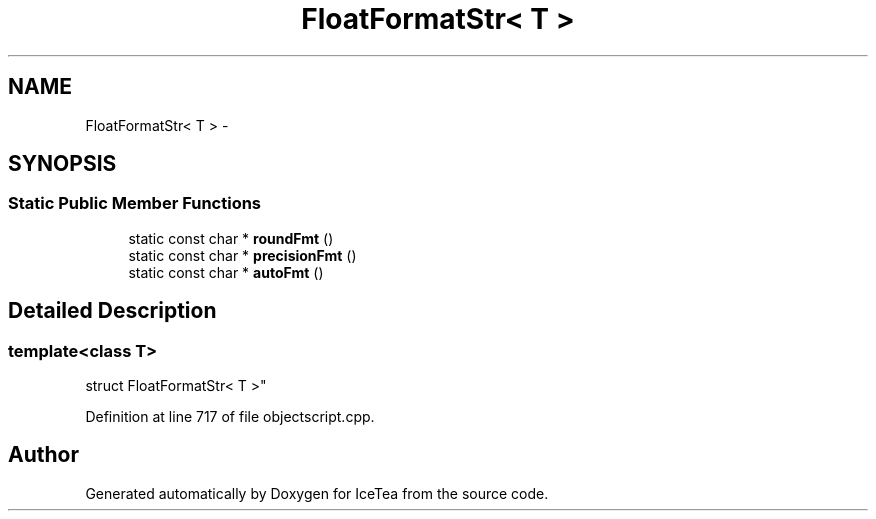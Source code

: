 .TH "FloatFormatStr< T >" 3 "Sat Mar 26 2016" "IceTea" \" -*- nroff -*-
.ad l
.nh
.SH NAME
FloatFormatStr< T > \- 
.SH SYNOPSIS
.br
.PP
.SS "Static Public Member Functions"

.in +1c
.ti -1c
.RI "static const char * \fBroundFmt\fP ()"
.br
.ti -1c
.RI "static const char * \fBprecisionFmt\fP ()"
.br
.ti -1c
.RI "static const char * \fBautoFmt\fP ()"
.br
.in -1c
.SH "Detailed Description"
.PP 

.SS "template<class T>
.br
struct FloatFormatStr< T >"

.PP
Definition at line 717 of file objectscript\&.cpp\&.

.SH "Author"
.PP 
Generated automatically by Doxygen for IceTea from the source code\&.
